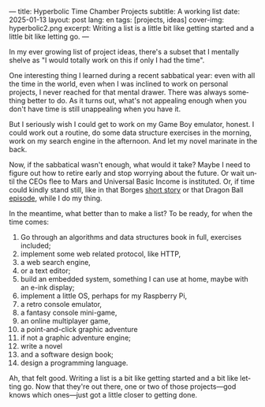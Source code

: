 ---
title: Hyperbolic Time Chamber Projects
subtitle: A working list
date: 2025-01-13
layout: post
lang: en
tags: [projects, ideas]
cover-img: hyperbolic2.png
excerpt: Writing a list is a little bit like getting started and a little bit like letting go.
---
#+OPTIONS: toc:nil num:nil
#+LANGUAGE: en

In my ever growing list of project ideas, there's a subset that I mentally shelve as "I would totally work on this if only I had the time".

One interesting thing I learned during a recent sabbatical year: even with all the time in the world, even when I was inclined to work on personal projects, I never reached for that mental drawer. There was always something better to do. As it turns out, what's not appealing enough when you don't have time is still unappealing when you have it.

But I seriously wish I could get to work on my Game Boy emulator, honest. I could work out a routine, do some data structure exercises in the morning, work on my search engine in the afternoon. And let my novel marinate in the back.

Now, if the sabbatical wasn't enough, what would it take? Maybe I need to figure out how to retire early and stop worrying about the future. Or wait until the CEOs flee to Mars and Universal Basic Income is instituted. Or, if time could kindly stand still, like in that Borges [[https://en.wikipedia.org/wiki/The_Secret_Miracle][short story]] or that Dragon Ball [[https://en.wikipedia.org/wiki/Dragon_Ball_Z_season_5#ep147][episode]], while I do my thing.

In the meantime, what better than to make a list? To be ready, for when the time comes:


1. Go through an algorithms and data structures book in full, exercises included;
2. implement some web related protocol, like HTTP,
3. a web search engine,
4. or a text editor;
5. build an embedded system, something I can use at home, maybe with an e-ink display;
6. implement a little OS, perhaps for my Raspberry Pi,
7. a retro console emulator,
8. a fantasy console mini-game,
9. an online multiplayer game,
10. a point-and-click graphic adventure
11. if not a graphic adventure engine;
12. write a novel
13. and a software design book;
14. design a programming language.


Ah, that felt good. Writing a list is a bit like getting started and a bit like letting go. Now that they're out there, one or two of those projects---god knows which ones---just got a little closer to getting done.
